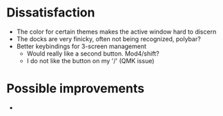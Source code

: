 #+title:

* Dissatisfaction
- The color for certain themes makes the active window hard to discern
- The docks are very finicky, often not being recognized, polybar?
- Better keybindings for 3-screen management
  - Would really like a second button. Mod4/shift?
  - I do not like the button on my '/' (QMK issue)


* Possible improvements
-
